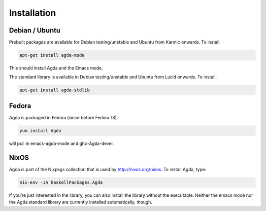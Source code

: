 .. _installation:

************
Installation
************

Debian / Ubuntu
---------------

Prebuilt packages are available for Debian testing/unstable and Ubuntu from Karmic onwards. To install:

.. code-block:: bash

  apt-get install agda-mode

This should install Agda and the Emacs mode.

The standard library is available in Debian testing/unstable and Ubuntu from Lucid onwards. To install:

.. code-block:: bash

  apt-get install agda-stdlib

Fedora
------

Agda is packaged in Fedora (since before Fedora 18).

.. code-block:: bash

  yum install Agda

will pull in emacs-agda-mode and ghc-Agda-devel.

NixOS
-----

Agda is part of the Nixpkgs collection that is used by http://nixos.org/nixos. To install Agda, type:

.. code-block:: bash

  nix-env -iA haskellPackages.Agda

If you’re just interested in the library, you can also install the library without the executable.
Neither the emacs mode nor the Agda standard library are currently installed automatically, though.
